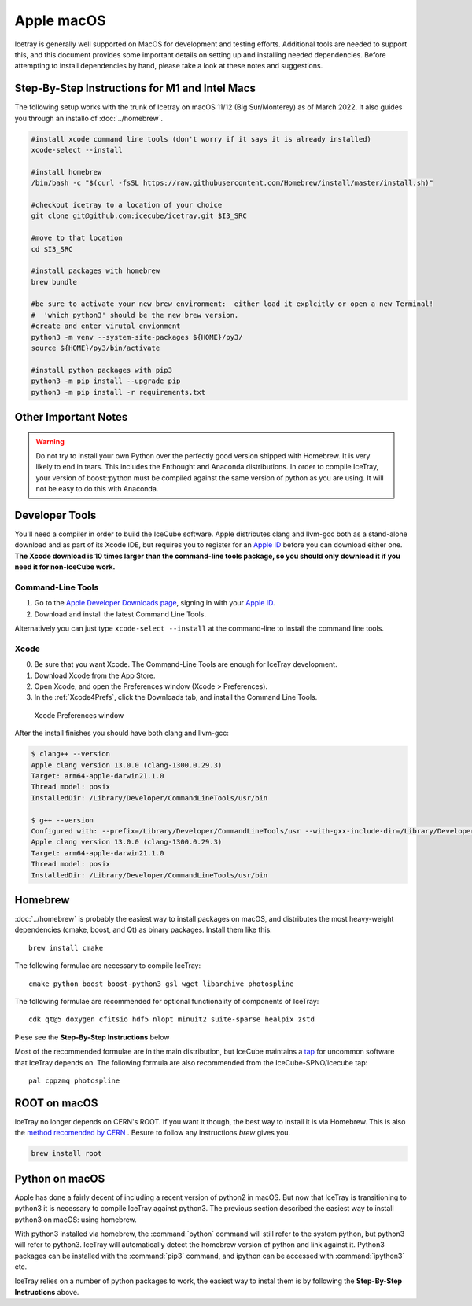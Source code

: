 Apple macOS
^^^^^^^^^^^

Icetray is generally well supported on MacOS for development and testing efforts.  
Additional tools are needed to support this, and this document provides some important details 
on setting up and installing needed dependencies.  Before attempting to install dependencies
by hand, please take a look at these notes and suggestions.  

Step-By-Step Instructions for M1 and Intel Macs
"""""""""""""""""""""""""""""""""""""""""""""""

The following setup works with the trunk of Icetray on macOS 11/12 (Big Sur/Monterey)
as of March 2022. It also guides you through an installo of :doc:`../homebrew`.

.. code-block:: sh

   #install xcode command line tools (don't worry if it says it is already installed)
   xcode-select --install

   #install homebrew
   /bin/bash -c "$(curl -fsSL https://raw.githubusercontent.com/Homebrew/install/master/install.sh)"

   #checkout icetray to a location of your choice
   git clone git@github.com:icecube/icetray.git $I3_SRC

   #move to that location
   cd $I3_SRC

   #install packages with homebrew
   brew bundle

   #be sure to activate your new brew environment:  either load it explcitly or open a new Terminal!
   #  'which python3' should be the new brew version.
   #create and enter virutal envionment
   python3 -m venv --system-site-packages ${HOME}/py3/
   source ${HOME}/py3/bin/activate

   #install python packages with pip3
   python3 -m pip install --upgrade pip
   python3 -m pip install -r requirements.txt

Other Important Notes
"""""""""""""""""""""

.. warning::

   Do not try to install your own Python over the perfectly good version
   shipped with Homebrew. It is very likely to end in tears. This
   includes the Enthought and Anaconda distributions. In order to compile
   IceTray, your version of boost::python must be compiled against the same
   version of python as you are using. It will not be easy to do this with
   Anaconda.

Developer Tools
"""""""""""""""

You'll need a compiler in order to build the IceCube software. Apple distributes
clang and llvm-gcc both as a stand-alone download and as part of its Xcode IDE,
but requires you to register for an `Apple ID`_  before you can download either
one. **The Xcode download is 10 times larger than the command-line tools package,
so you should only download it if you need it for non-IceCube work.**

.. _`Apple ID`: https://appleid.apple.com

Command-Line Tools
..................

1) Go to the `Apple Developer Downloads page <http://developer.apple.com/downloads>`_,
   signing in with your `Apple ID`_.
2) Download and install the latest Command Line Tools.

Alternatively you can just type ``xcode-select --install`` at the command-line to install
the command line tools.

Xcode
.....

0) Be sure that you want Xcode. The Command-Line Tools are enough for IceTray development.

1) Download Xcode from the App Store.

2) Open Xcode, and open the Preferences window (Xcode > Preferences).

3) In the :ref:`Xcode4Prefs`, click the Downloads tab, and install the
   Command Line Tools.

.. _Xcode4Prefs:

.. figure:: ../figs/xcode4_prefs.png
	:width: 432px

	Xcode Preferences window

After the install finishes you should have both clang and llvm-gcc:

.. code-block:: console

	$ clang++ --version
	Apple clang version 13.0.0 (clang-1300.0.29.3)
	Target: arm64-apple-darwin21.1.0
	Thread model: posix
	InstalledDir: /Library/Developer/CommandLineTools/usr/bin

	$ g++ --version
	Configured with: --prefix=/Library/Developer/CommandLineTools/usr --with-gxx-include-dir=/Library/Developer/CommandLineTools/SDKs/MacOSX.sdk/usr/include/c++/4.2.1
	Apple clang version 13.0.0 (clang-1300.0.29.3)
	Target: arm64-apple-darwin21.1.0
	Thread model: posix
	InstalledDir: /Library/Developer/CommandLineTools/usr/bin

Homebrew
""""""""
.. highlight:: sh

:doc:`../homebrew` is probably the easiest way to install packages on macOS, and
distributes the most heavy-weight dependencies (cmake, boost, and Qt) as binary
packages.  Install them like this::

  brew install cmake

The following formulae are necessary to compile IceTray::

  cmake python boost boost-python3 gsl wget libarchive photospline

The following formulae are recommended for optional functionality of components of IceTray::

  cdk qt@5 doxygen cfitsio hdf5 nlopt minuit2 suite-sparse healpix zstd

Plese see the **Step-By-Step Instructions** below

Most of the recommended formulae are in the main distribution, but IceCube
maintains a `tap`_ for uncommon software that IceTray depends on.
The following formula are also recommended from the IceCube-SPNO/icecube tap::

  pal cppzmq photospline

.. _tap: https://github.com/Homebrew/homebrew/blob/master/share/doc/homebrew/brew-tap.md


ROOT on macOS
"""""""""""""

IceTray no longer depends on CERN's ROOT. If you want it though, the
best way to install it is via Homebrew. This is also the `method recomended
by CERN <https://root.cern/install/#macos-package-managers>`_ . Besure to
follow any instructions `brew` gives you.

.. code-block:: console

   brew install root

.. _osxpythonsetup:

Python on macOS
"""""""""""""""

.. highlight:: sh

Apple has done a fairly decent of including a recent version of python2 in
macOS. But now that IceTray is transitioning to python3 it is necessary to
compile IceTray against python3. The previous section described the easiest
way to install python3 on macOS: using homebrew.

With python3 installed via homebrew, the :command:`python` command will still refer
to the system python, but python3 will refer to python3. IceTray will
automatically detect the homebrew version of python and link against it.
Python3 packages can be installed with the :command:`pip3` command, and ipython
can be accessed with :command:`ipython3` etc.

IceTray relies on a number of python packages to work, the easiest way to
instal them is by following the **Step-By-Step Instructions** above.

